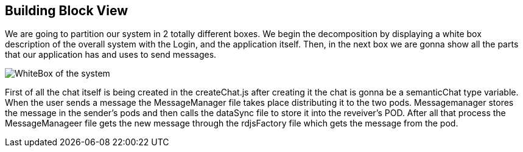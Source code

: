 [[section-building-block-view]]


== Building Block View

We are going to partition our system in 2 totally different boxes. We begin the decomposition by displaying a white box description of the overall system with the Login, and the application itself. Then, in the next box we are gonna show all the parts that our application has and uses to send messages.


image:https://github.com/Arquisoft/dechat_es3b/blob/master/adocs/images/WhiteBox.png[WhiteBox of the system]

First of all the chat itself is being created in the createChat.js after creating it the chat is gonna be a semanticChat type variable. When the user sends a message the MessageManager file takes place distributing it to the two pods. Messagemanager stores the message in the sender's pods and then calls the dataSync file to store it into the reveiver's POD. After all that process the MessageManageer file gets the new message through the rdjsFactory file which gets the message from the pod.

